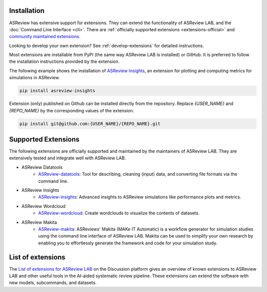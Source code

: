 Installation
============

ASReview has extensive support for extensions. They can extend the
functionality of ASReview LAB, and the
:doc:`Command Line Interface <cli>`. There are :ref:`officially
supported extensions <extensions-official>` and `community maintained extensions <https://github.com/asreview/asreview/discussions/1140>`_.

Looking to develop your own extension? See :ref:`develop-extensions` for
detailed instructions.


Most extensions are installable from PyPI (the same way ASReview LAB is
installed) or GitHub. It is preferred to follow the installation instructions
provided by the extension.

The following example shows the installation of `ASReview Insights
<https://github.com/asreview/ASReview-insights>`__, an extension for plotting
and computing metrics for simulations in ASReview.

.. code:: bash

    pip install asreview-insights

Extension (only) published on Github can be installed directly from the
repository. Replace `{USER_NAME}` and `{REPO_NAME}` by the corresponding
values of the extension.

.. code:: bash

    pip install git@github.com:{USER_NAME}/{REPO_NAME}.git


.. _extensions-official:

Supported Extensions
====================

The following extensions are officially supported and maintained by the
maintainers of ASReview LAB. They are extensively tested and integrate well
with ASReview LAB.

* ASReview Datatools
    - `ASReview-datatools <https://github.com/asreview/asreview-datatools>`__:
      Tool for describing, cleaning (input) data, and converting file formats via the command line.

* ASReview Insights
    - `ASReview-insights <https://github.com/asreview/asreview-insights>`__:
      Advanced insights to ASReview simulations like performance plots and metrics.

* ASReview Wordcloud
    - `ASReview-wordcloud <https://github.com/asreview/asreview-wordcloud>`__: Create wordclouds to visualize the contents of datasets.

* ASReview Makita
    - `ASReview-makita <https://github.com/asreview/asreview-makita>`__: ASReviews' Makita (MAKe IT Automatic) is a workflow generator for simulation studies using the command line interface of ASReview LAB. Makita can be used to simplify your own research by enabling you to effortlessly generate the framework and code for your simulation study.


.. _extensions-community:

List of extensions
==================

The `List of extensions for ASReview LAB <https://github.com/asreview/asreview/discussions/1140>`__ on the Discussion platform
gives an overview of known extensions to ASReview LAB and other useful tools
in the AI-aided systematic review pipeline. These extensions can extend the
software with new models, subcommands, and datasets.
